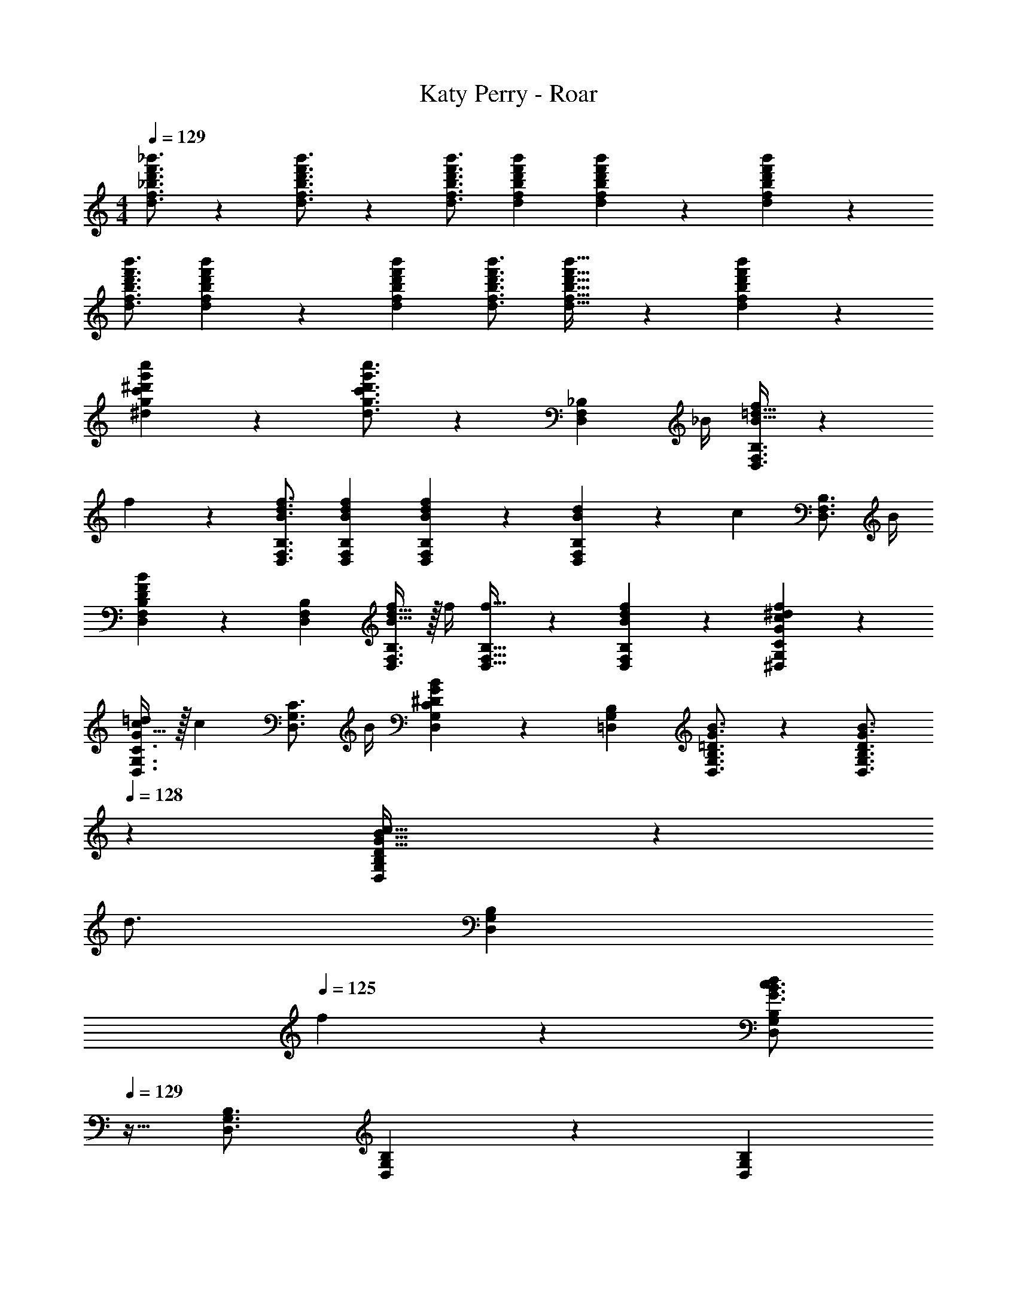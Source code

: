 X: 1
T: Katy Perry - Roar
Z: ABC Generated by Starbound Composer
L: 1/4
M: 4/4
Q: 1/4=129
K: C
[d'3/4f'3/4_b'3/4d3/4f3/4_b3/4] z/36 [d'3/4f'3/4b'3/4d3/4f3/4b3/4] z/126 [z187/252d'3/4f'3/4b'3/4d3/4f3/4b3/4] [d'13/18f'13/18b'13/18d13/18f13/18b13/18] [d'13/18f'13/18b'13/18d13/18f13/18b13/18] z/36 [d'7/9f'7/9b'7/9d7/9f7/9b7/9] z/288 
[d'3/4f'3/4b'3/4d3/4f3/4b3/4] [d'13/18f'13/18b'13/18d13/18f13/18b13/18] z40/1241 [z5/7d'13/18f'13/18b'13/18d13/18f13/18b13/18] [d'3/4f'3/4b'3/4d3/4f3/4b3/4] [d'25/32f'25/32b'25/32d25/32f25/32b25/32] z/96 [d'13/18f'13/18b'13/18d13/18f13/18b13/18] z5/229 
[^d'13/18g'13/18c''13/18^d13/18g13/18c'13/18] z5/252 [d'3/4g'3/4c''3/4d3/4g3/4c'3/4] z53/36 [z17/32D,7/9F,7/9_B,7/9] [z71/288_B/4] [B15/32=d15/32f/2D,3/4F,3/4B,3/4] z5/144 
f2/9 z40/1241 [z187/252B3/4d3/4f3/4D,3/4F,3/4B,3/4] [B13/18d13/18f13/18D,13/18F,13/18B,13/18] [B13/18d13/18f13/18D,13/18F,13/18B,13/18] z/36 [d15/28B11/20D,7/9F,7/9B,7/9] z/168 [z23/96c13/18] [z113/224D,3/4F,3/4B,3/4] [z55/224B/4] 
[D13/18F13/18B13/18D,13/18F,13/18B,13/18] z40/1241 [z5/7D,13/18F,13/18B,13/18] [B15/32d15/32f/2D,3/4F,3/4B,3/4] z/32 f/4 [f25/32D,25/32F,25/32B,25/32] z/96 [B13/18d13/18f13/18D,13/18F,13/18B,13/18] z5/229 [G13/18c13/18^d13/18f13/18^D,13/18G,13/18C13/18] z5/252 
[G15/32c/2=d/2D,3/4G,3/4C3/4] z/32 [z65/252c13/18] [z13/28D,3/4G,3/4C3/4] B/4 [^D13/18G13/18B13/18D,13/18G,13/18C13/18] z/36 [=D,7/9G,7/9B,7/9] [=D3/4G3/4B3/4D,3/4G,3/4B,3/4] z/126 [z5/7D3/4G3/4B3/4D,3/4G,3/4B,3/4] 
Q: 1/4=128
z/36 [D9/20G15/32B15/32c15/32D,13/18G,13/18B,13/18] z/45 
Q: 1/4=127
[z/4d3/4] 
Q: 1/4=126
[z/2D,13/18G,13/18B,13/18] 
Q: 1/4=125
f2/9 z/36 [z/2G3/4B3/4c3/4d7/9D,7/9G,7/9B,7/9] 
Q: 1/4=129
z9/32 [D,3/4G,3/4B,3/4] [D,13/18G,13/18B,13/18] z40/1241 [z5/7D,13/18G,13/18B,13/18] 
[D3/4G3/4B3/4D,3/4G,3/4B,3/4] [D25/32G25/32B25/32D,25/32G,25/32B,25/32] z/96 [D9/20G15/32B15/32c15/32D,13/18G,13/18B,13/18] z13/360 [z65/252d3/4] [z/2^D,13/18G,13/18C13/18] f2/9 z5/252 [G3/4B3/4c3/4d3/4D,3/4G,3/4C3/4] z/126 [z5/7D,3/4G,3/4C3/4] 
[D,13/18G,13/18C13/18] z/36 [z17/32=D,7/9F,7/9B,7/9] [z71/288B/4] [B15/32d15/32f/2D,3/4F,3/4B,3/4] z5/144 f2/9 z40/1241 [z187/252B3/4d3/4f3/4D,3/4F,3/4B,3/4] [B13/18d13/18f13/18D,13/18F,13/18B,13/18] [B13/18d13/18f13/18D,13/18F,13/18B,13/18] z/36 
[d15/28B11/20D,7/9F,7/9B,7/9] z/168 [z23/96c13/18] [z113/224D,3/4F,3/4B,3/4] [z55/224B/4] [D13/18F13/18B13/18D,13/18F,13/18B,13/18] z40/1241 [z5/7D,13/18F,13/18B,13/18] [B15/32d15/32f/2D,3/4F,3/4B,3/4] z/32 f/4 [f25/32D,25/32F,25/32B,25/32] z/96 
[B13/18d13/18f13/18D,13/18F,13/18B,13/18] z5/229 [G13/18c13/18^d13/18f13/18^D,13/18G,13/18C13/18] z5/252 [G15/32c/2=d/2D,3/4G,3/4C3/4] z/32 [z65/252c13/18] [z13/28D,3/4G,3/4C3/4] B/4 [^D13/18G13/18B13/18D,13/18G,13/18C13/18] z/36 [=D,7/9G,7/9B,7/9] 
[=D3/4G3/4B3/4D,3/4G,3/4B,3/4] z/126 [z5/7D3/4G3/4B3/4D,3/4G,3/4B,3/4] 
Q: 1/4=128
z/36 [D9/20G15/32B15/32c15/32D,13/18G,13/18B,13/18] z/45 
Q: 1/4=127
[z/4d3/4] 
Q: 1/4=126
[z/2D,13/18G,13/18B,13/18] 
Q: 1/4=125
f2/9 z/36 [z/2G3/4B3/4c3/4d3/4D,7/9G,7/9B,7/9] 
Q: 1/4=129
z9/32 [D,3/4G,3/4B,3/4] 
[D,13/18G,13/18B,13/18] z40/1241 [z5/7D,13/18G,13/18B,13/18] [D3/4G3/4B3/4D,3/4G,3/4B,3/4] [D25/32G25/32B25/32D,25/32G,25/32B,25/32] z/96 [D9/20G15/32B15/32c15/32D,13/18G,13/18B,13/18] z13/360 [z65/252d3/4] [z/2^D,13/18G,13/18C13/18] 
f2/9 z5/252 [G3/4B3/4c3/4d3/4D,3/4G,3/4C3/4] z/126 [z5/7D,3/4G,3/4C3/4] [z/2D,13/18G,13/18C13/18] B/4 [B7/9d7/9f7/9_B,,,7/9_B,,7/9] [B3/4d3/4g3/4=D,3/4F,3/4B,3/4] z/126 
[z187/252D,3/4F,3/4B,3/4B39/32d11/9f11/9] [z17/36D,13/18F,13/18B,13/18] d/4 [B13/18d13/18f13/18D,13/18F,13/18B,13/18] z/36 [B7/9d7/9g7/9D,7/9F,7/9B,7/9] z/288 [D,3/4F,3/4B,3/4B17/14d17/14f11/9] [D,13/18F,13/18B,13/18] z40/1241 
[z5/7B,,,13/18B,,13/18] [B3/4d3/4g3/4D,3/4F,3/4B,3/4] [B11/24d/2f/2D,25/32F,25/32B,25/32] z/24 d9/32 z/96 [B9/20d15/32D,13/18F,13/18B,13/18] z13/360 d2/9 z/28 [c13/18^d13/18g13/18C,,13/18C,13/18] z5/252 [c3/4d3/4g3/4^D,3/4G,3/4C3/4] z/126 
[z5/7f3/4D,3/4G,3/4C3/4c7/9d7/9] [z/2D,13/18G,13/18C13/18] B/4 [B7/9=d7/9f7/9G,,,7/9G,,7/9] [B3/4d3/4g3/4=D,3/4G,3/4B,3/4] z/126 [z187/252D,3/4G,3/4B,3/4B39/32d11/9f11/9] [z17/36D,13/18G,13/18B,13/18] 
d/4 [B13/18d13/18f13/18D,13/18G,13/18B,13/18] z/36 [B7/9d7/9g7/9D,7/9G,7/9B,7/9] z/288 [D,3/4G,3/4B,3/4B17/14d17/14f11/9] [D,13/18G,13/18B,13/18] z40/1241 [z5/7G,,,13/18G,,13/18] 
[B3/4d3/4f3/4D,3/4G,3/4B,3/4] [B11/24d/2f/2D,25/32G,25/32B,25/32] z/24 d9/32 z/96 [B9/20d15/32D,13/18G,13/18B,13/18] z13/360 d2/9 z/28 [^D13/18G13/18c13/18C,,13/18C,13/18] z5/252 [D3/4G3/4B3/4^D,3/4G,3/4C3/4] z/126 [z5/7B3/4D,3/4G,3/4C3/4D7/9G7/9] 
[z/2D,13/18G,13/18C13/18] B/4 [B7/9d7/9f7/9B,,,7/9B,,7/9] [B3/4d3/4g3/4=D,3/4F,3/4B,3/4] z/126 [z187/252D,3/4F,3/4B,3/4B39/32d11/9f11/9] [z17/36D,13/18F,13/18B,13/18] d/4 [B13/18d13/18f13/18D,13/18F,13/18B,13/18] z/36 
[B7/9d7/9g7/9D,7/9F,7/9B,7/9] z/288 [D,3/4F,3/4B,3/4B17/14d17/14f11/9] [D,13/18F,13/18B,13/18] z40/1241 [z5/7B,,,13/18B,,13/18] [B3/4d3/4g3/4D,3/4F,3/4B,3/4] [B11/24d/2f/2D,25/32F,25/32B,25/32] z/24 
d9/32 z/96 [B9/20d15/32D,13/18F,13/18B,13/18] z13/360 d2/9 z/28 [c13/18^d13/18g13/18C,,13/18C,13/18] z5/252 [c3/4d3/4g3/4^D,3/4G,3/4C3/4] z/126 [z5/7f3/4D,3/4G,3/4C3/4c7/9d7/9] [z/2D,13/18G,13/18C13/18] B/4 
[B7/9=d7/9f7/9G,,,7/9G,,7/9] [B3/4d3/4g3/4=D,3/4G,3/4B,3/4] z/126 [z187/252D,3/4G,3/4B,3/4B39/32d11/9f11/9] [z17/36D,13/18G,13/18B,13/18] d/4 [B13/18d13/18f13/18D,13/18G,13/18B,13/18] z/36 [B7/9d7/9g7/9D,7/9G,7/9B,7/9] z/288 
[D,3/4G,3/4B,3/4B17/14d17/14f11/9] [D,13/18G,13/18B,13/18] z40/1241 [z3/14G,,,13/18G,,13/18] 
Q: 1/4=128
z/2 
Q: 1/4=127
[z/4B3/4d3/4f3/4D,3/4G,3/4B,3/4] 
Q: 1/4=126
z/2 
Q: 1/4=125
[z3/4B25/32d25/32f25/32D,25/32G,25/32B,25/32] 
Q: 1/4=129
z/24 [B13/18d13/18f13/18D,13/18G,13/18B,13/18] z5/229 
[c13/18^d13/18f13/18C,,13/18C,13/18] z5/252 [c3/4d3/4g3/4C,,3/4C,3/4] z/126 [z5/7c3/4d3/4g3/4b3/4C,,3/4C,3/4] [C,,13/18C,13/18b3/2] z/36 [B7/9=d7/9f7/9B,,,7/9B,,7/9] [B3/4d3/4g3/4D,3/4F,3/4B,3/4] z/126 
[z187/252B3/4d3/4f3/4D,3/4F,3/4B,3/4] [D,13/18F,13/18B,13/18B41/28d41/28f41/28b41/28] [D,13/18F,13/18B,13/18] z/36 [D,7/9F,7/9B,7/9B43/28d43/28g43/28] z/288 [D,3/4F,3/4B,3/4] [B13/18d13/18f13/18b13/18D,13/18F,13/18B,13/18] z40/1241 
[z3/14B13/18d13/18f13/18b13/18B,,,13/18B,,13/18] 
Q: 1/4=128
z/2 
Q: 1/4=127
[z/4B3/4d3/4g3/4D,3/4F,3/4B,3/4] 
Q: 1/4=126
z/2 
Q: 1/4=125
[z3/4B25/32d25/32f25/32D,25/32F,25/32B,25/32] 
Q: 1/4=129
z/24 [D,13/18F,13/18B,13/18B47/32d47/32f47/32b47/32] z5/229 [C,,13/18C,13/18] z5/252 [c3/4^d3/4g3/4^D,3/4G,3/4C3/4] z/126 
[z5/7c3/4d3/4f3/4D,3/4G,3/4C3/4] [C,,13/18C,13/18b3/2] z/36 [B7/9=d7/9g7/9G,,,7/9G,,7/9] [B3/4d3/4g3/4=D,3/4G,3/4B,3/4] z/126 [z187/252B3/4d3/4f3/4D,3/4G,3/4B,3/4] [D,13/18G,13/18B,13/18B41/28d41/28g41/28b41/28] 
[D,13/18G,13/18B,13/18] z/36 [D,7/9G,7/9B,7/9B43/28d43/28g43/28] z/288 [D,3/4G,3/4B,3/4] [B13/18d13/18f13/18D,13/18G,13/18B,13/18] z40/1241 [z5/7B13/18d13/18g13/18b13/18G,,,13/18G,,13/18] [d3/4g3/4b3/4c'3/4D,3/4G,3/4B,3/4] 
[d25/32g25/32b25/32c'25/32=d'25/32D,25/32G,25/32B,25/32] z/96 [D,13/18G,13/18B,13/18d47/32g47/32b47/32c'47/32] z5/229 [C,,13/18C,13/18] z5/252 [^D,3/4G,3/4C3/4c3/2^d3/2g3/2a3/2] z/126 [z5/7D,3/4G,3/4C3/4] [C,,13/18C,13/18b9/4] z/36 
[B,,,7/9B,,7/9B3/2=d3/2f3/2] [=D,3/4F,3/4B,3/4] z/126 [z187/252D,3/4F,3/4B,3/4] [D,13/18F,13/18B,13/18B41/28d41/28f41/28b41/28] [D,13/18F,13/18B,13/18] z/36 [D,7/9F,7/9B,7/9B43/28d43/28g43/28] z/288 
[D,3/4F,3/4B,3/4] [B13/18d13/18f13/18b13/18D,13/18F,13/18B,13/18] z40/1241 [z3/14B13/18d13/18f13/18b13/18B,,,13/18B,,13/18] 
Q: 1/4=128
z/2 
Q: 1/4=127
[z/4B3/4d3/4g3/4D,3/4F,3/4B,3/4] 
Q: 1/4=126
z/2 
Q: 1/4=125
[z3/4B25/32d25/32f25/32D,25/32F,25/32B,25/32] 
Q: 1/4=129
z/24 [D,13/18F,13/18B,13/18B47/32d47/32g47/32b47/32] z5/229 
[C,,13/18C,13/18] z5/252 [c3/4^d3/4g3/4^D,3/4G,3/4C3/4] z/126 [z5/7c3/4d3/4f3/4D,3/4G,3/4C3/4] [C,,13/18C,13/18b3/2] z/36 [B7/9=d7/9f7/9G,,,7/9G,,7/9] [B3/4d3/4g3/4=D,3/4G,3/4B,3/4] z/126 
[z187/252B3/4d3/4f3/4D,3/4G,3/4B,3/4] [D,13/18G,13/18B,13/18B41/28d41/28f41/28b41/28] [D,13/18G,13/18B,13/18] z/36 [D,7/9G,7/9B,7/9B43/28d43/28g43/28] z/288 [D,3/4G,3/4B,3/4] [B13/18d13/18f13/18D,13/18G,13/18B,13/18] z40/1241 
[z5/7B13/18d13/18f13/18b13/18G,,,13/18G,,13/18] [d3/4f3/4b3/4c'3/4D,3/4G,3/4B,3/4] [d25/32f25/32b25/32c'25/32d'25/32D,25/32G,25/32B,25/32] z/96 [D,13/18G,13/18B,13/18d47/32f47/32b47/32c'47/32] z5/229 [C,,13/18C,13/18] z5/252 [^D,3/4G,3/4C3/4c3/2^d3/2g3/2a3/2] z/126 
[z5/7D,3/4G,3/4C3/4] [C,,13/18C,13/18b9/4b'9/4] z/36 [B,,7/9F,7/9B,7/9] [B,,3/4F,3/4B,3/4] z/126 [z187/252b3/4b'3/4B,,3/4F,3/4B,3/4] [b13/18b'13/18B,,13/18F,13/18B,13/18] 
[b13/18b'13/18B,,13/18F,13/18B,13/18] z/36 [b7/9b'7/9B,,7/9F,7/9B,7/9] z/288 [b'/2b15/28B,,3/4F,3/4B,3/4] z/224 [a2/9a'/4] z9/386 [f13/18f'13/18B,,13/18F,13/18B,13/18] z40/1241 [z5/7B,,13/18F,13/18B,13/18] [f15/32f'/2B,,3/4F,3/4B,3/4] z/32 
[g2/9g'/4] z/36 [b25/32b'25/32B,,25/32F,25/32B,25/32] z/96 [b13/18b'13/18B,,13/18F,13/18B,13/18] z5/229 [b13/18b'13/18C,13/18G,13/18C13/18] z5/252 [b3/4b'3/4C,3/4G,3/4C3/4] z/126 [b11/24b'/2C,3/4G,3/4C3/4] z/168 [a2/9a'/4] z/36 
[f13/18f'13/18C,13/18G,13/18C13/18] z/36 [G,,7/9=D,7/9G,7/9] [f15/32f'/2G,,3/4D,3/4G,3/4] z5/144 [g2/9g'2/9] z40/1241 [z187/252b3/4b'3/4G,,3/4D,3/4G,3/4] [b13/18b'13/18G,,13/18D,13/18G,13/18] [b13/18b'13/18G,,13/18D,13/18G,13/18] z/36 
[b7/9b'7/9G,,7/9D,7/9G,7/9] z/288 [b'/2b15/28G,,3/4D,3/4G,3/4] z/224 [a2/9a'/4] z9/386 [f13/18f'13/18G,,13/18D,13/18G,13/18] z40/1241 [z5/7b13/18b'13/18G,,13/18D,13/18G,13/18] [c'3/4c''3/4G,,3/4D,3/4G,3/4] [d'7/9d''25/32G,,25/32D,25/32G,25/32] z/72 
[G,,13/18D,13/18G,13/18c'47/32c''47/32] z5/229 [C,13/18G,13/18C13/18] z5/252 [C,3/4G,3/4C3/4a3/2a'3/2] z/126 [z5/7C,3/4G,3/4C3/4] [C,13/18G,13/18C13/18b43/28b'43/28] z/36 [=D7/9F7/9B7/9] 
[D3/4F3/4B3/4] z/126 [z187/252D3/4F3/4B3/4] [D13/18F13/18B13/18] [D13/18F13/18B13/18] z/36 [D7/9F7/9B7/9] z/288 [D3/4F3/4B3/4] 
[D13/18F13/18B13/18] z40/1241 [z5/7D13/18F13/18B13/18] [^D3/4G3/4c3/4] z/2 [z17/32D,7/9F,7/9B,7/9] [z71/288B/4] [B15/32=d15/32f/2D,3/4F,3/4B,3/4] z5/144 
f2/9 z40/1241 [z187/252B3/4d3/4f3/4D,3/4F,3/4B,3/4] [B13/18d13/18f13/18D,13/18F,13/18B,13/18] [B13/18d13/18f13/18D,13/18F,13/18B,13/18] z/36 [d15/28B11/20D,7/9F,7/9B,7/9] z/168 [z23/96c13/18] [z113/224D,3/4F,3/4B,3/4] [z55/224B/4] 
[=D13/18F13/18B13/18D,13/18F,13/18B,13/18] z40/1241 [z5/7D,13/18F,13/18B,13/18] [B15/32d15/32f/2D,3/4F,3/4B,3/4] z/32 f/4 [f25/32D,25/32F,25/32B,25/32] z/96 [B13/18d13/18f13/18D,13/18F,13/18B,13/18] z5/229 [G13/18c13/18^d13/18f13/18^D,13/18G,13/18C13/18] z5/252 
[G15/32c/2=d/2D,3/4G,3/4C3/4] z/32 [z65/252c13/18] [z13/28D,3/4G,3/4C3/4] B/4 [^D13/18G13/18B13/18D,13/18G,13/18C13/18] z/36 [=D,7/9G,7/9B,7/9] [=D3/4G3/4B3/4D,3/4G,3/4B,3/4] z/126 [z5/7D3/4G3/4B3/4D,3/4G,3/4B,3/4] 
Q: 1/4=128
z/36 [D9/20G15/32B15/32c15/32D,13/18G,13/18B,13/18] z/45 
Q: 1/4=127
[z/4d3/4] 
Q: 1/4=126
[z/2D,13/18G,13/18B,13/18] 
Q: 1/4=125
f2/9 z/36 [z/2G3/4B3/4c3/4d3/4D,7/9G,7/9B,7/9] 
Q: 1/4=129
z9/32 [D,3/4G,3/4B,3/4] [D,13/18G,13/18B,13/18] z40/1241 [z5/7D,13/18G,13/18B,13/18] 
[D3/4G3/4B3/4D,3/4G,3/4B,3/4] [D25/32G25/32B25/32D,25/32G,25/32B,25/32] z/96 [D9/20G15/32B15/32c15/32D,13/18G,13/18B,13/18] z13/360 [z65/252d3/4] [z/2^D,13/18G,13/18C13/18] f2/9 z5/252 [G3/4B3/4c3/4d3/4D,3/4G,3/4C3/4] z/126 [z5/7D,3/4G,3/4C3/4] 
[D,13/18G,13/18C13/18] z/36 [z17/32=D,7/9F,7/9B,7/9] [z71/288B/4] [B15/32d15/32f/2D,3/4F,3/4B,3/4] z5/144 f2/9 z40/1241 [z187/252B3/4d3/4f3/4D,3/4F,3/4B,3/4] [B13/18d13/18f13/18D,13/18F,13/18B,13/18] [B13/18d13/18f13/18D,13/18F,13/18B,13/18] z/36 
[d15/28B11/20D,7/9F,7/9B,7/9] z/168 [z23/96c13/18] [z113/224D,3/4F,3/4B,3/4] [z55/224B/4] [D13/18F13/18B13/18D,13/18F,13/18B,13/18] z40/1241 [z5/7D,13/18F,13/18B,13/18] [B15/32d15/32f/2D,3/4F,3/4B,3/4] z/32 f/4 [f25/32D,25/32F,25/32B,25/32] z/96 
[B13/18d13/18f13/18D,13/18F,13/18B,13/18] z5/229 [G13/18c13/18^d13/18f13/18^D,13/18G,13/18C13/18] z5/252 [G15/32c/2=d/2D,3/4G,3/4C3/4] z/32 [z65/252c13/18] [z13/28D,3/4G,3/4C3/4] B/4 [^D13/18G13/18B13/18D,13/18G,13/18C13/18] z/36 [=D,7/9G,7/9B,7/9] 
[=D3/4G3/4B3/4D,3/4G,3/4B,3/4] z/126 [z5/7D3/4G3/4B3/4D,3/4G,3/4B,3/4] 
Q: 1/4=128
z/36 [D9/20G15/32B15/32c15/32D,13/18G,13/18B,13/18] z/45 
Q: 1/4=127
[z/4d3/4] 
Q: 1/4=126
[z/2D,13/18G,13/18B,13/18] 
Q: 1/4=125
f2/9 z/36 [z/2G3/4B3/4c3/4d3/4D,7/9G,7/9B,7/9] 
Q: 1/4=129
z9/32 [D,3/4G,3/4B,3/4] 
[D,13/18G,13/18B,13/18] z40/1241 [z5/7D,13/18G,13/18B,13/18] [D3/4G3/4B3/4D,3/4G,3/4B,3/4] [D25/32G25/32B25/32D,25/32G,25/32B,25/32] z/96 [D9/20G15/32B15/32c15/32D,13/18G,13/18B,13/18] z13/360 [z65/252d3/4] [z/2^D,13/18G,13/18C13/18] 
f2/9 z5/252 [G3/4B3/4c3/4d3/4D,3/4G,3/4C3/4] z/126 [z5/7D,3/4G,3/4C3/4] [z/2D,13/18G,13/18C13/18] B/4 [B7/9d7/9f7/9B,,,7/9B,,7/9] [B3/4d3/4g3/4=D,3/4F,3/4B,3/4] z/126 
[z187/252D,3/4F,3/4B,3/4B39/32d11/9f11/9] [z17/36D,13/18F,13/18B,13/18] d/4 [B13/18d13/18f13/18D,13/18F,13/18B,13/18] z/36 [B7/9d7/9g7/9D,7/9F,7/9B,7/9] z/288 [D,3/4F,3/4B,3/4B17/14d17/14f11/9] [D,13/18F,13/18B,13/18] z40/1241 
[z5/7B,,,13/18B,,13/18] [B3/4d3/4g3/4D,3/4F,3/4B,3/4] [B11/24d/2f/2D,25/32F,25/32B,25/32] z/24 d9/32 z/96 [B9/20d15/32D,13/18F,13/18B,13/18] z13/360 d2/9 z/28 [c13/18^d13/18g13/18C,,13/18C,13/18] z5/252 [c3/4d3/4g3/4^D,3/4G,3/4C3/4] z/126 
[z5/7f3/4D,3/4G,3/4C3/4c7/9d7/9] [z/2D,13/18G,13/18C13/18] B/4 [B7/9=d7/9f7/9G,,,7/9G,,7/9] [B3/4d3/4g3/4=D,3/4G,3/4B,3/4] z/126 [z187/252D,3/4G,3/4B,3/4B39/32d11/9f11/9] [z17/36D,13/18G,13/18B,13/18] 
d/4 [B13/18d13/18f13/18D,13/18G,13/18B,13/18] z/36 [B7/9d7/9g7/9D,7/9G,7/9B,7/9] z/288 [D,3/4G,3/4B,3/4B17/14d17/14f11/9] [D,13/18G,13/18B,13/18] z40/1241 [z5/7G,,,13/18G,,13/18] 
[B3/4d3/4f3/4D,3/4G,3/4B,3/4] [B11/24d/2f/2D,25/32G,25/32B,25/32] z/24 d9/32 z/96 [B9/20d15/32D,13/18G,13/18B,13/18] z13/360 d2/9 z/28 [^D13/18G13/18c13/18C,,13/18C,13/18] z5/252 [D3/4G3/4B3/4^D,3/4G,3/4C3/4] z/126 [z5/7B3/4D,3/4G,3/4C3/4D7/9G7/9] 
[z/2D,13/18G,13/18C13/18] B/4 [B7/9d7/9f7/9B,,,7/9B,,7/9] [B3/4d3/4g3/4=D,3/4F,3/4B,3/4] z/126 [z187/252D,3/4F,3/4B,3/4B39/32d11/9f11/9] [z17/36D,13/18F,13/18B,13/18] d/4 [B13/18d13/18f13/18D,13/18F,13/18B,13/18] z/36 
[B7/9d7/9g7/9D,7/9F,7/9B,7/9] z/288 [D,3/4F,3/4B,3/4B17/14d17/14f11/9] [D,13/18F,13/18B,13/18] z40/1241 [z5/7B,,,13/18B,,13/18] [B3/4d3/4g3/4D,3/4F,3/4B,3/4] [B11/24d/2f/2D,25/32F,25/32B,25/32] z/24 
d9/32 z/96 [B9/20d15/32D,13/18F,13/18B,13/18] z13/360 d2/9 z/28 [c13/18^d13/18g13/18C,,13/18C,13/18] z5/252 [c3/4d3/4g3/4^D,3/4G,3/4C3/4] z/126 [z5/7f3/4D,3/4G,3/4C3/4c7/9d7/9] [z/2D,13/18G,13/18C13/18] B/4 
[B7/9=d7/9f7/9G,,,7/9G,,7/9] [B3/4d3/4g3/4=D,3/4G,3/4B,3/4] z/126 [z187/252D,3/4G,3/4B,3/4B39/32d11/9f11/9] [z17/36D,13/18G,13/18B,13/18] d/4 [B13/18d13/18f13/18D,13/18G,13/18B,13/18] z/36 [B7/9d7/9g7/9D,7/9G,7/9B,7/9] z/288 
[D,3/4G,3/4B,3/4B17/14d17/14f11/9] [D,13/18G,13/18B,13/18] z40/1241 [z3/14G,,,13/18G,,13/18] 
Q: 1/4=128
z/2 
Q: 1/4=127
[z/4B3/4d3/4f3/4D,3/4G,3/4B,3/4] 
Q: 1/4=126
z/2 
Q: 1/4=125
[z3/4B25/32d25/32f25/32D,25/32G,25/32B,25/32] 
Q: 1/4=129
z/24 [B13/18d13/18f13/18D,13/18G,13/18B,13/18] z5/229 
[c13/18^d13/18f13/18C,,13/18C,13/18] z5/252 [c3/4d3/4g3/4C,,3/4C,3/4] z/126 [z5/7c3/4d3/4g3/4b3/4C,,3/4C,3/4] [C,,13/18C,13/18b3/2] z/36 [B7/9=d7/9f7/9B,,,7/9B,,7/9] [B3/4d3/4g3/4D,3/4F,3/4B,3/4] z/126 
[z187/252B3/4d3/4f3/4D,3/4F,3/4B,3/4] [D,13/18F,13/18B,13/18B41/28d41/28f41/28b41/28] [D,13/18F,13/18B,13/18] z/36 [D,7/9F,7/9B,7/9B43/28d43/28g43/28] z/288 [D,3/4F,3/4B,3/4] [B13/18d13/18f13/18b13/18D,13/18F,13/18B,13/18] z40/1241 
[z3/14B13/18d13/18f13/18b13/18B,,,13/18B,,13/18] 
Q: 1/4=128
z/2 
Q: 1/4=127
[z/4B3/4d3/4g3/4D,3/4F,3/4B,3/4] 
Q: 1/4=126
z/2 
Q: 1/4=125
[z3/4B25/32d25/32f25/32D,25/32F,25/32B,25/32] 
Q: 1/4=129
z/24 [D,13/18F,13/18B,13/18B47/32d47/32f47/32b47/32] z5/229 [C,,13/18C,13/18] z5/252 [c3/4^d3/4g3/4^D,3/4G,3/4C3/4] z/126 
[z5/7c3/4d3/4f3/4D,3/4G,3/4C3/4] [C,,13/18C,13/18b3/2] z/36 [B7/9=d7/9g7/9G,,,7/9G,,7/9] [B3/4d3/4g3/4=D,3/4G,3/4B,3/4] z/126 [z187/252B3/4d3/4f3/4D,3/4G,3/4B,3/4] [D,13/18G,13/18B,13/18B41/28d41/28g41/28b41/28] 
[D,13/18G,13/18B,13/18] z/36 [D,7/9G,7/9B,7/9B43/28d43/28g43/28] z/288 [D,3/4G,3/4B,3/4] [B13/18d13/18f13/18D,13/18G,13/18B,13/18] z40/1241 [z5/7B13/18d13/18g13/18b13/18G,,,13/18G,,13/18] [d3/4g3/4b3/4c'3/4D,3/4G,3/4B,3/4] 
[d25/32g25/32b25/32c'25/32d'25/32D,25/32G,25/32B,25/32] z/96 [D,13/18G,13/18B,13/18d47/32g47/32b47/32c'47/32] z5/229 [C,,13/18C,13/18] z5/252 [^D,3/4G,3/4C3/4c3/2^d3/2g3/2a3/2] z/126 [z5/7D,3/4G,3/4C3/4] [C,,13/18C,13/18b9/4] z/36 
[B,,,7/9B,,7/9B3/2=d3/2f3/2] [=D,3/4F,3/4B,3/4] z/126 [z187/252D,3/4F,3/4B,3/4] [D,13/18F,13/18B,13/18B41/28d41/28f41/28b41/28] [D,13/18F,13/18B,13/18] z/36 [D,7/9F,7/9B,7/9B43/28d43/28g43/28] z/288 
[D,3/4F,3/4B,3/4] [B13/18d13/18f13/18b13/18D,13/18F,13/18B,13/18] z40/1241 [z3/14B13/18d13/18f13/18b13/18B,,,13/18B,,13/18] 
Q: 1/4=128
z/2 
Q: 1/4=127
[z/4B3/4d3/4g3/4D,3/4F,3/4B,3/4] 
Q: 1/4=126
z/2 
Q: 1/4=125
[z3/4B25/32d25/32f25/32D,25/32F,25/32B,25/32] 
Q: 1/4=129
z/24 [D,13/18F,13/18B,13/18B47/32d47/32g47/32b47/32] z5/229 
[C,,13/18C,13/18] z5/252 [c3/4^d3/4g3/4^D,3/4G,3/4C3/4] z/126 [z5/7c3/4d3/4f3/4D,3/4G,3/4C3/4] [C,,13/18C,13/18b3/2] z/36 [B7/9=d7/9f7/9G,,,7/9G,,7/9] [B3/4d3/4g3/4=D,3/4G,3/4B,3/4] z/126 
[z187/252B3/4d3/4f3/4D,3/4G,3/4B,3/4] [D,13/18G,13/18B,13/18B41/28d41/28f41/28b41/28] [D,13/18G,13/18B,13/18] z/36 [D,7/9G,7/9B,7/9B43/28d43/28g43/28] z/288 [D,3/4G,3/4B,3/4] [B13/18d13/18f13/18D,13/18G,13/18B,13/18] z40/1241 
[z5/7B13/18d13/18f13/18b13/18G,,,13/18G,,13/18] [d3/4f3/4b3/4c'3/4D,3/4G,3/4B,3/4] [d25/32f25/32b25/32c'25/32d'25/32D,25/32G,25/32B,25/32] z/96 [D,13/18G,13/18B,13/18d47/32f47/32b47/32c'47/32] z5/229 [C,,13/18C,13/18] z5/252 [^D,3/4G,3/4C3/4c3/2^d3/2g3/2a3/2] z/126 
[z5/7D,3/4G,3/4C3/4] [C,,13/18C,13/18b9/4b'9/4] z/36 [B,,7/9F,7/9B,7/9] [B,,3/4F,3/4B,3/4] z/126 [z187/252b3/4b'3/4B,,3/4F,3/4B,3/4] [b13/18b'13/18B,,13/18F,13/18B,13/18] 
[b13/18b'13/18B,,13/18F,13/18B,13/18] z/36 [b7/9b'7/9B,,7/9F,7/9B,7/9] z/288 [b'/2b15/28B,,3/4F,3/4B,3/4] z/224 [a2/9a'/4] z9/386 [f13/18f'13/18B,,13/18F,13/18B,13/18] z40/1241 [z5/7B,,13/18F,13/18B,13/18] [f15/32f'/2B,,3/4F,3/4B,3/4] z/32 
[g2/9g'/4] z/36 [b25/32b'25/32B,,25/32F,25/32B,25/32] z/96 [b13/18b'13/18B,,13/18F,13/18B,13/18] z5/229 [b13/18b'13/18C,13/18G,13/18C13/18] z5/252 [b3/4b'3/4C,3/4G,3/4C3/4] z/126 [b11/24b'/2C,3/4G,3/4C3/4] z/168 [a2/9a'/4] z/36 
[f13/18f'13/18C,13/18G,13/18C13/18] z/36 [G,,7/9=D,7/9G,7/9] [f15/32f'/2G,,3/4D,3/4G,3/4] z5/144 [g2/9g'2/9] z40/1241 [z187/252b3/4b'3/4G,,3/4D,3/4G,3/4] [b13/18b'13/18G,,13/18D,13/18G,13/18] [b13/18b'13/18G,,13/18D,13/18G,13/18] z/36 
[b7/9b'7/9G,,7/9D,7/9G,7/9] z/288 [b'/2b15/28G,,3/4D,3/4G,3/4] z/224 [a2/9a'/4] z9/386 [f13/18f'13/18G,,13/18D,13/18G,13/18] z40/1241 [z5/7b13/18b'13/18G,,13/18D,13/18G,13/18] [c'3/4c''3/4G,,3/4D,3/4G,3/4] [d'7/9d''25/32G,,25/32D,25/32G,25/32] z/72 
[G,,13/18D,13/18G,13/18c'47/32c''47/32] z5/229 [C,13/18G,13/18C13/18] z5/252 [C,3/4G,3/4C3/4a3/2a'3/2] z/126 [z5/7C,3/4G,3/4C3/4] [C,13/18G,13/18C13/18b43/28b'43/28] z/36 [=D7/9F7/9B7/9] 
[D3/4F3/4B3/4] z/126 [z187/252D3/4F3/4B3/4] [D13/18F13/18B13/18] [D13/18F13/18B13/18] z/36 [D7/9F7/9B7/9] z/288 [D3/4F3/4B3/4] 
[D13/18F13/18B13/18] z40/1241 [z5/7D13/18F13/18B13/18] [^D3/4G3/4c3/4] 
